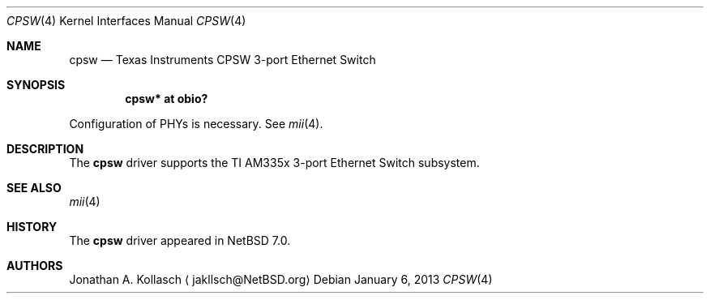 .\" $NetBSD: cpsw.4,v 1.2.2.3 2014/05/22 11:37:51 yamt Exp $
.\"
.\" Copyright (c) 2013 Jonathan A. Kollasch
.\" All rights reserved
.\"
.\" Redistribution and use in source and binary forms, with or without
.\" modification, are permitted provided that the following conditions
.\" are met:
.\" 1. Redistributions of source code must retain the above copyright
.\"    notice, this list of conditions and the following disclaimer.
.\" 2. Redistributions in binary form must reproduce the above copyright
.\"    notice, this list of conditions and the following disclaimer in the
.\"    documentation and/or other materials provided with the distribution.
.\"
.\" THIS SOFTWARE IS PROVIDED BY THE AUTHOR AND CONTRIBUTORS ``AS IS'' AND
.\" ANY EXPRESS OR IMPLIED WARRANTIES, INCLUDING, BUT NOT LIMITED TO, THE
.\" IMPLIED WARRANTIES OF MERCHANTABILITY AND FITNESS FOR A PARTICULAR PURPOSE
.\" ARE DISCLAIMED.  IN NO EVENT SHALL THE AUTHOR OR CONTRIBUTORS BE LIABLE
.\" FOR ANY DIRECT, INDIRECT, INCIDENTAL, SPECIAL, EXEMPLARY, OR CONSEQUENTIAL
.\" DAMAGES (INCLUDING, BUT NOT LIMITED TO, PROCUREMENT OF SUBSTITUTE GOODS
.\" OR SERVICES; LOSS OF USE, DATA, OR PROFITS; OR BUSINESS INTERRUPTION)
.\" HOWEVER CAUSED AND ON ANY THEORY OF LIABILITY, WHETHER IN CONTRACT, STRICT
.\" LIABILITY, OR TORT (INCLUDING NEGLIGENCE OR OTHERWISE) ARISING IN ANY WAY
.\" OUT OF THE USE OF THIS SOFTWARE, EVEN IF ADVISED OF THE POSSIBILITY OF
.\" SUCH DAMAGE.
.\"
.Dd January 6, 2013
.Dt CPSW 4
.Os
.Sh NAME
.Nm cpsw
.Nd Texas Instruments CPSW 3-port Ethernet Switch
.Sh SYNOPSIS
.Cd "cpsw* at obio?"
.Pp
Configuration of PHYs is necessary.
See
.Xr mii 4 .
.Sh DESCRIPTION
The
.Nm
driver supports the TI AM335x 3-port Ethernet Switch subsystem.
.Sh SEE ALSO
.Xr mii 4
.Sh HISTORY
The
.Nm
driver appeared in
.Nx 7.0 .
.Sh AUTHORS
.An Jonathan A. Kollasch
.Aq jakllsch@NetBSD.org
